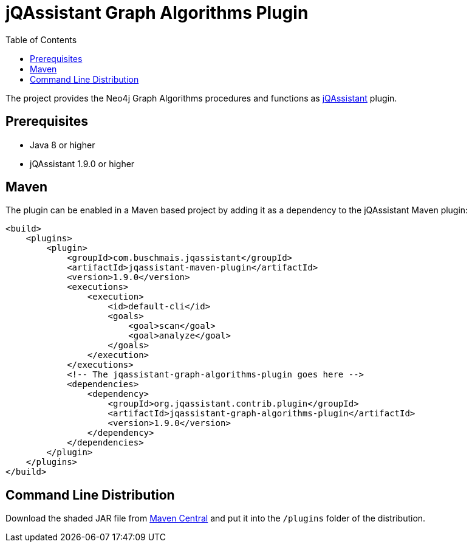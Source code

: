 :toc:
= jQAssistant Graph Algorithms Plugin

The project provides the Neo4j Graph Algorithms procedures and functions as http://jqassistant.org/[jQAssistant] plugin.

== Prerequisites

- Java 8 or higher
- jQAssistant 1.9.0 or higher

== Maven

The plugin can be enabled in a Maven based project by adding it as a dependency to the jQAssistant Maven plugin:
[source, xml]
----
<build>
    <plugins>
        <plugin>
            <groupId>com.buschmais.jqassistant</groupId>
            <artifactId>jqassistant-maven-plugin</artifactId>
            <version>1.9.0</version>
            <executions>
                <execution>
                    <id>default-cli</id>
                    <goals>
                        <goal>scan</goal>
                        <goal>analyze</goal>
                    </goals>
                </execution>
            </executions>
            <!-- The jqassistant-graph-algorithms-plugin goes here -->
            <dependencies>
                <dependency>
                    <groupId>org.jqassistant.contrib.plugin</groupId>
                    <artifactId>jqassistant-graph-algorithms-plugin</artifactId>
                    <version>1.9.0</version>
                </dependency>
            </dependencies>
        </plugin>
    </plugins>
</build>
----

== Command Line Distribution

Download the shaded JAR file from https://search.maven.org/artifact/org.jqassistant.contrib.plugin/jqassistant-graph-algorithms-plugin[Maven Central] and put it into the `/plugins` folder of the distribution.

